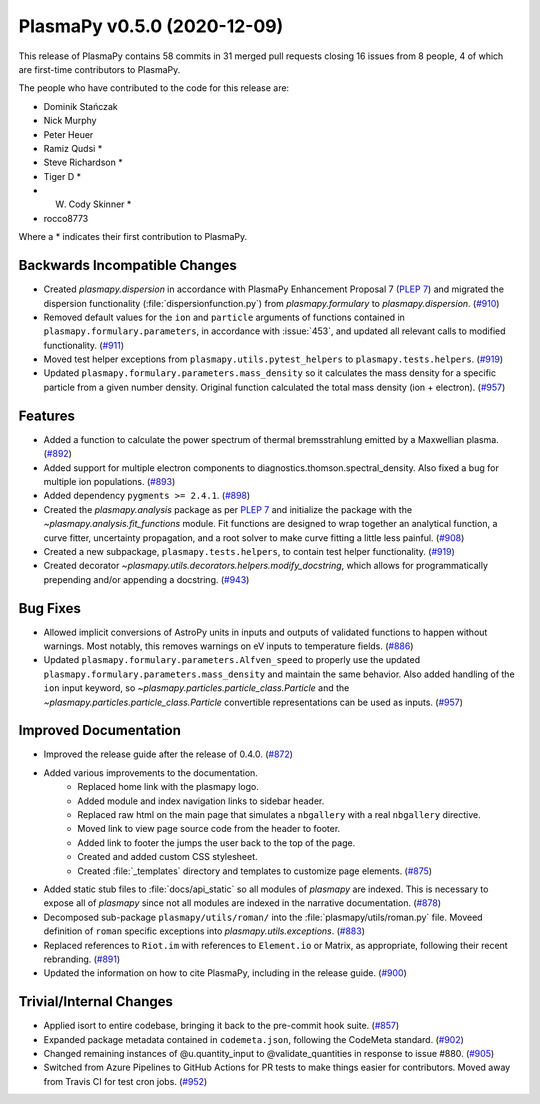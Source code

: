 PlasmaPy v0.5.0 (2020-12-09)
============================

This release of PlasmaPy contains 58 commits in 31 merged pull requests
closing 16 issues from 8 people, 4 of which are first-time contributors
to PlasmaPy.

The people who have contributed to the code for this release are:

* Dominik Stańczak
* Nick Murphy
* Peter Heuer
* Ramiz Qudsi  *
* Steve Richardson  *
* Tiger D  *
* W. Cody Skinner  *
* rocco8773

Where a * indicates their first contribution to PlasmaPy.

Backwards Incompatible Changes
------------------------------

- Created `plasmapy.dispersion` in accordance with PlasmaPy Enhancement Proposal 7
  (`PLEP 7 <https://github.com/PlasmaPy/PlasmaPy-PLEPs/blob/main/PLEP-0007.rst>`_)
  and migrated the dispersion functionality (:file:`dispersionfunction.py`) from
  `plasmapy.formulary` to `plasmapy.dispersion`. (`#910 <https://github.com/plasmapy/plasmapy/pull/910>`__)
- Removed default values for the ``ion`` and ``particle`` arguments of functions contained in ``plasmapy.formulary.parameters``, in accordance with :issue:`453`, and updated all relevant calls to modified functionality. (`#911 <https://github.com/plasmapy/plasmapy/pull/911>`__)
- Moved test helper exceptions from ``plasmapy.utils.pytest_helpers`` to ``plasmapy.tests.helpers``. (`#919 <https://github.com/plasmapy/plasmapy/pull/919>`__)
- Updated ``plasmapy.formulary.parameters.mass_density`` so it calculates the mass
  density for a specific particle from a given number density.  Original function
  calculated the total mass density (ion + electron). (`#957 <https://github.com/plasmapy/plasmapy/pull/957>`__)


Features
--------

- Added a function to calculate the power spectrum of thermal bremsstrahlung emitted by a Maxwellian plasma. (`#892 <https://github.com/plasmapy/plasmapy/pull/892>`__)
- Added support for multiple electron components to diagnostics.thomson.spectral_density. Also fixed a bug for multiple ion populations. (`#893 <https://github.com/plasmapy/plasmapy/pull/893>`__)
- Added dependency ``pygments >= 2.4.1``. (`#898 <https://github.com/plasmapy/plasmapy/pull/898>`__)
- Created the `plasmapy.analysis` package as per
  `PLEP 7 <https://github.com/PlasmaPy/PlasmaPy-PLEPs/blob/main/PLEP-0007.rst>`_ and
  initialize the package with the `~plasmapy.analysis.fit_functions` module.  Fit
  functions are designed to wrap together an analytical function, a curve fitter,
  uncertainty propagation, and a root solver to make curve fitting a little less
  painful. (`#908 <https://github.com/plasmapy/plasmapy/pull/908>`__)
- Created a new subpackage, ``plasmapy.tests.helpers``, to contain test helper functionality. (`#919 <https://github.com/plasmapy/plasmapy/pull/919>`__)
- Created decorator `~plasmapy.utils.decorators.helpers.modify_docstring`, which allows
  for programmatically prepending and/or appending a docstring. (`#943 <https://github.com/plasmapy/plasmapy/pull/943>`__)


Bug Fixes
---------

- Allowed implicit conversions of AstroPy units in inputs and outputs of validated functions to happen without warnings. Most notably, this removes warnings on eV inputs to temperature fields. (`#886 <https://github.com/plasmapy/plasmapy/pull/886>`__)
- Updated ``plasmapy.formulary.parameters.Alfven_speed`` to properly use the updated
  ``plasmapy.formulary.parameters.mass_density`` and maintain the same behavior.
  Also added handling of the ``ion`` input keyword, so `~plasmapy.particles.particle_class.Particle` and
  the `~plasmapy.particles.particle_class.Particle` convertible representations can be used as inputs. (`#957 <https://github.com/plasmapy/plasmapy/pull/957>`__)


Improved Documentation
----------------------

- Improved the release guide after the release of 0.4.0. (`#872 <https://github.com/plasmapy/plasmapy/pull/872>`__)
- Added various improvements to the documentation.
      * Replaced home link with the plasmapy logo.
      * Added module and index navigation links to sidebar header.
      * Replaced raw html on the main page that simulates a ``nbgallery`` with a real
        ``nbgallery`` directive.
      * Moved link to view page source code from the header to footer.
      * Added link to footer the jumps the user back to the top of the page.
      * Created and added custom CSS stylesheet.
      * Created :file:`_templates` directory and templates to customize page elements. (`#875 <https://github.com/plasmapy/plasmapy/pull/875>`__)
- Added static stub files to :file:`docs/api_static` so all modules of `plasmapy` are indexed.
  This is necessary to expose all of `plasmapy` since not all modules are indexed in
  the narrative documentation. (`#878 <https://github.com/plasmapy/plasmapy/pull/878>`__)
- Decomposed sub-package ``plasmapy/utils/roman/`` into the :file:`plasmapy/utils/roman.py`
  file.  Moveed definition of ``roman`` specific exceptions into
  `plasmapy.utils.exceptions`. (`#883 <https://github.com/plasmapy/plasmapy/pull/883>`__)
- Replaced references to ``Riot.im`` with references to ``Element.io`` or Matrix, as appropriate, following their recent rebranding. (`#891 <https://github.com/plasmapy/plasmapy/pull/891>`__)
- Updated the information on how to cite PlasmaPy, including in the release guide. (`#900 <https://github.com/plasmapy/plasmapy/pull/900>`__)


Trivial/Internal Changes
------------------------

- Applied isort to entire codebase, bringing it back to the pre-commit hook suite. (`#857 <https://github.com/plasmapy/plasmapy/pull/857>`__)
- Expanded package metadata contained in ``codemeta.json``, following the CodeMeta standard. (`#902 <https://github.com/plasmapy/plasmapy/pull/902>`__)
- Changed remaining instances of @u.quantity_input to @validate_quantities in response to issue #880. (`#905 <https://github.com/plasmapy/plasmapy/pull/905>`__)
- Switched from Azure Pipelines to GitHub Actions for PR tests to make things
  easier for contributors. Moved away from Travis CI for test cron jobs. (`#952 <https://github.com/plasmapy/plasmapy/pull/952>`__)
